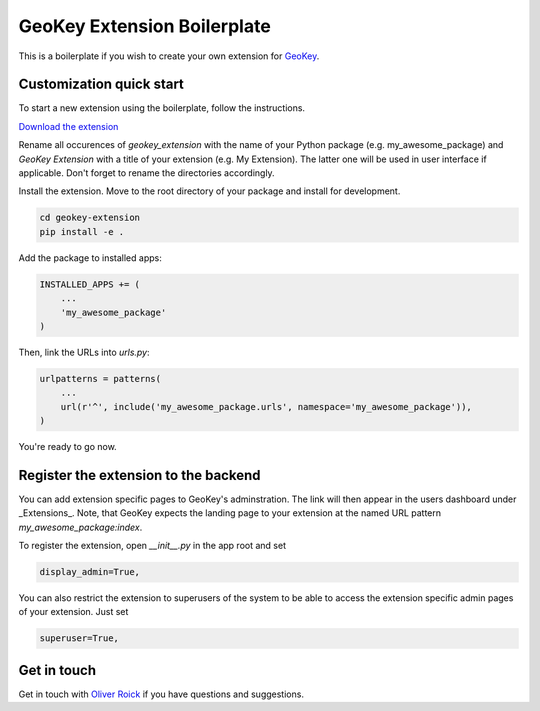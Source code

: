 GeoKey Extension Boilerplate
============================

This is a boilerplate if you wish to create your own extension for `GeoKey <http://github.com/excites/geokey/>`__.

Customization quick start
-------------------------

To start a new extension using the boilerplate, follow the instructions.

`Download the extension <https://github.com/ExCiteS/geokey-extension-boilerplate/archive/master.zip>`__

Rename all occurences of `geokey_extension` with the name of your Python package (e.g. my_awesome_package) and `GeoKey Extension` with a title of your extension (e.g. My Extension). The latter one will be used in user interface if applicable. Don't forget to rename the directories accordingly.

Install the extension. Move to the root directory of your package and install for development.

.. code-block:: console

    cd geokey-extension
    pip install -e .


Add the package to installed apps:

.. code-block:: console

    INSTALLED_APPS += (
        ...
        'my_awesome_package'
    )

Then, link the URLs into `urls.py`:

.. code-block:: console

    urlpatterns = patterns(
        ...
        url(r'^', include('my_awesome_package.urls', namespace='my_awesome_package')),
    )

You're ready to go now.

Register the extension to the backend
-------------------------------------

You can add extension specific pages to GeoKey's adminstration. The link will then appear in the users dashboard under _Extensions_. Note, that GeoKey expects the landing page to your extension at the named URL pattern `my_awesome_package:index`.

To register the extension, open `__init__.py` in the app root and set

.. code-block:: console

    display_admin=True,

You can also restrict the extension to superusers of the system to be able to access the extension specific admin pages of your extension. Just set

.. code-block:: console
   
    superuser=True,


Get in touch
------------

Get in touch with `Oliver Roick <https://github.com/oliverroick>`__ if you have questions and suggestions.
